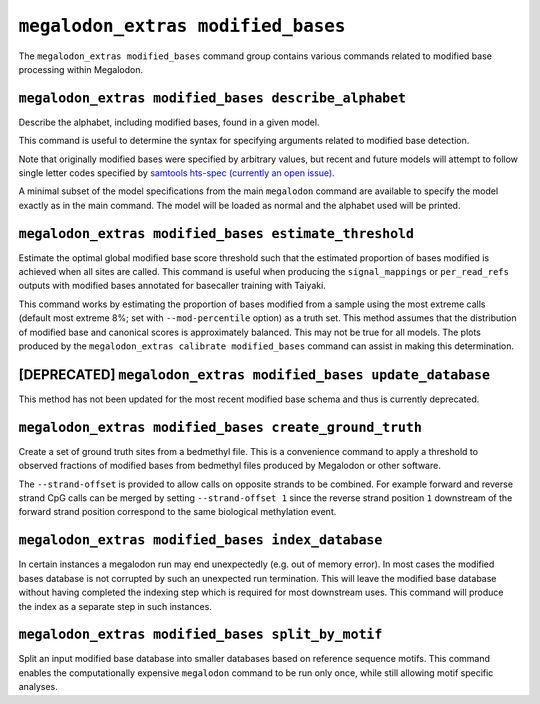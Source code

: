 ***********************************
``megalodon_extras modified_bases``
***********************************

The ``megalodon_extras modified_bases`` command group contains various commands related to modified base processing within Megalodon.

-----------------------------------------------------
``megalodon_extras modified_bases describe_alphabet``
-----------------------------------------------------

Describe the alphabet, including modified bases, found in a given model.

This command is useful to determine the syntax for specifying arguments related to modified base detection.

Note that originally modified bases were specified by arbitrary values, but recent and future models will attempt to follow single letter codes specified by `samtools hts-spec (currently an open issue) <https://github.com/samtools/hts-specs/pull/418>`_.

A minimal subset of the model specifications from the main ``megalodon`` command are available to specify the model exactly as in the main command.
The model will be loaded as normal and the alphabet used will be printed.

------------------------------------------------------
``megalodon_extras modified_bases estimate_threshold``
------------------------------------------------------

Estimate the optimal global modified base score threshold such that the estimated proportion of bases modified is achieved when all sites are called.
This command is useful when producing the ``signal_mappings`` or ``per_read_refs`` outputs with modified bases annotated for basecaller training with Taiyaki.

This command works by estimating the proportion of bases modified from a sample using the most extreme calls (default most extreme 8%; set with ``--mod-percentile`` option) as a truth set.
This method assumes that the distribution of modified base and canonical scores is approximately balanced.
This may not be true for all models.
The plots produced by the ``megalodon_extras calibrate modified_bases`` command can assist in making this determination.

----------------------------------------------------------------
[DEPRECATED] ``megalodon_extras modified_bases update_database``
----------------------------------------------------------------

This method has not been updated for the most recent modified base schema and thus is currently deprecated.

-------------------------------------------------------
``megalodon_extras modified_bases create_ground_truth``
-------------------------------------------------------

Create a set of ground truth sites from a bedmethyl file.
This is a convenience command to apply a threshold to observed fractions of modified bases from bedmethyl files produced by Megalodon or other software.

The ``--strand-offset`` is provided to allow calls on opposite strands to be combined.
For example forward and reverse strand CpG calls can be merged by setting ``--strand-offset 1`` since the reverse strand position ``1`` downstream of the forward strand position correspond to the same biological methylation event.

--------------------------------------------------
``megalodon_extras modified_bases index_database``
--------------------------------------------------

In certain instances a megalodon run may end unexpectedly (e.g. out of memory error).
In most cases the modified bases database is not corrupted by such an unexpected run termination.
This will leave the modified base database without having completed the indexing step which is required for most downstream uses.
This command will produce the index as a separate step in such instances.

--------------------------------------------------
``megalodon_extras modified_bases split_by_motif``
--------------------------------------------------

Split an input modified base database into smaller databases based on reference sequence motifs.
This command enables the computationally expensive ``megalodon`` command to be run only once, while still allowing motif specific analyses.

